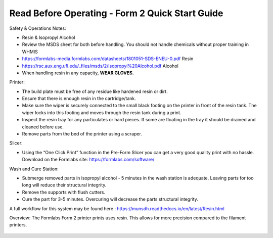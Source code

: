 Read Before Operating - Form 2 Quick Start Guide
================================================

Safety & Operations Notes: 


*  Resin & Isopropyl Alcohol

*  Review the MSDS sheet for both before handling. You should not handle chemicals without proper training in WHMIS

*  https://formlabs-media.formlabs.com/datasheets/1801051-SDS-ENEU-0.pdf Resin

*  https://rsc.aux.eng.ufl.edu/_files/msds/2/Isopropyl%20Alcohol.pdf Alcohol

*  When handling resin in any capacity, **WEAR GLOVES.**

Printer:

*  The build plate must be free of any residue like hardened resin or dirt.

*  Ensure that there is enough resin in the cartridge/tank.

*  Make sure the wiper is securely connected to the small black footing on the printer in front of the resin tank. The wiper locks into this footing and moves through the resin tank during a print.

*  Inspect the resin tray for any particulates or hard pieces. If some are floating in the tray it should be drained and cleaned before use.

*  Remove parts from the bed of the printer using a scraper. 

Slicer: 

*  Using the “One Click Print” function in the Pre-Form Slicer you can get a very good quality print with no hassle. Download on the Formlabs site: https://formlabs.com/software/ 


Wash and Cure Station:

*  Submerge removed parts in isopropyl alcohol - 5 minutes in the wash station is adequate. Leaving parts for too long will reduce their structural integrity.

*  Remove the supports with flush cutters.

*  Cure the part for 3-5 minutes. Overcuring will decrease the parts structural integrity.


A full workflow for this system may be found here : https://munsdh.readthedocs.io/en/latest/Resin.html

Overview: 
The Formlabs Form 2 printer prints uses resin. This allows for more precision compared to the filament printers. 

.. figure:: ../_static/images/THEFORM2.jpg
    :figwidth: 700px
    :target: ../_static/images/THEFORM2.jpg
